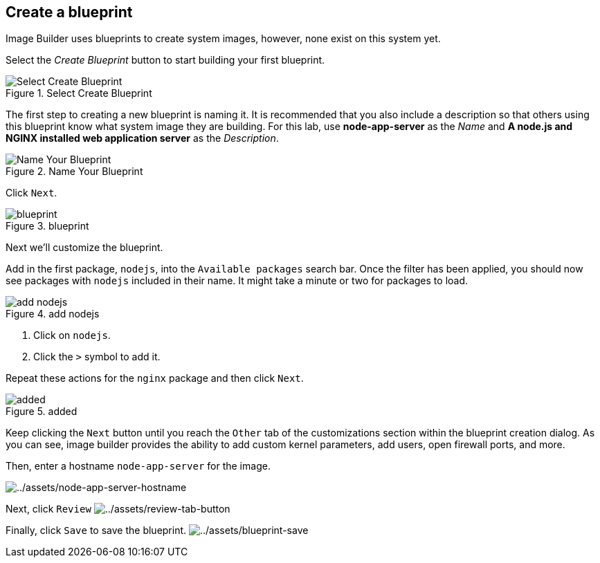 == Create a blueprint

Image Builder uses blueprints to create system images, however, none
exist on this system yet.

Select the _Create Blueprint_ button to start building your first
blueprint.

.Select Create Blueprint
image::../assets/Create-Blueprint.png[Select Create Blueprint]

The first step to creating a new blueprint is naming it. It is
recommended that you also include a description so that others using
this blueprint know what system image they are building. For this lab,
use *node-app-server* as the _Name_ and *A node.js and NGINX installed
web application server* as the _Description_.

.Name Your Blueprint
image::../assets/Create-blueprint-dialog.png[Name Your Blueprint]

Click `+Next+`.

.blueprint
image::../assets/blueprint-next-button.png[blueprint]

Next we’ll customize the blueprint.

Add in the first package, `+nodejs+`, into the `+Available packages+`
search bar. Once the filter has been applied, you should now see
packages with `+nodejs+` included in their name. It might take a minute
or two for packages to load.

.add nodejs
image::../assets/nodejs-select.png[add nodejs]

[arabic]
. Click on `+nodejs+`.
. Click the `+>+` symbol to add it.

Repeat these actions for the `+nginx+` package and then click `+Next+`.

.added
image::../assets/packages-added.png[added]

Keep clicking the `+Next+` button until you reach the `+Other+` tab of
the customizations section within the blueprint creation dialog. As you
can see, image builder provides the ability to add custom kernel
parameters, add users, open firewall ports, and more.

Then, enter a hostname `+node-app-server+` for the image.

image:../assets/node-app-server-hostname.png[../assets/node-app-server-hostname]

Next, click `+Review+`
image:../assets/review-tab-button.png[../assets/review-tab-button]

Finally, click `+Save+` to save the blueprint.
image:../assets/blueprint-save.png[../assets/blueprint-save]
